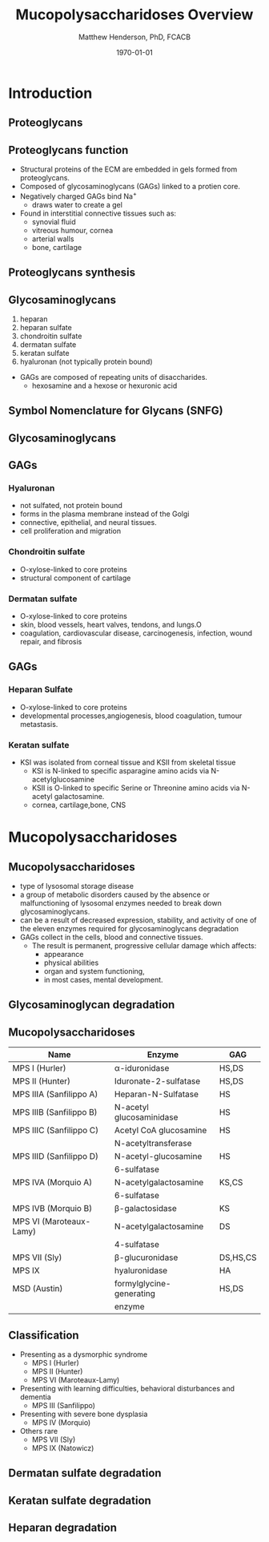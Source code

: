 #+TITLE: Mucopolysaccharidoses Overview
#+AUTHOR: Matthew Henderson, PhD, FCACB
#+DATE: \today

* Introduction
** Proteoglycans 

#+CAPTION[Proteoglycans]: Proteoglycans
#+NAME: fig:pg
#+ATTR_LaTeX: :width 0.8\textwidth
[[file:./mps/figures/ch17f01.jpg]]

** Proteoglycans function

- Structural proteins of the ECM are embedded in gels formed from
  proteoglycans.
- Composed of glycosaminoglycans (GAGs) linked to a protien core.
- Negatively charged GAGs bind Na^{+}
  - draws water to create a gel 
- Found in interstitial connective tissues such as: 
  - synovial fluid
  - vitreous humour, cornea
  - arterial walls
  - bone, cartilage

** Proteoglycans synthesis

#+CAPTION[Proteoglycan Synthesis]: Proteoglycan Synthesis
#+NAME: fig:synth
#+ATTR_LaTeX: :width 0.8\textwidth
[[file:./mps/figures/ch3f1.jpg]]


** Glycosaminoglycans

1. heparan
2. heparan sulfate
3. chondroitin sulfate
4. dermatan sulfate
5. keratan sulfate
6. hyaluronan (not typically protein bound)


- GAGs are composed of repeating units of disaccharides.
  - hexosamine and a hexose or hexuronic acid

** Symbol Nomenclature for Glycans (SNFG)

#+CAPTION[Glycan Nomenclature]: Glycan Nomenclature
#+NAME: fig:snfg
#+ATTR_LaTeX: :width 0.8\textwidth
[[file:./mps/figures/snfg.png]]


** Glycosaminoglycans

#+CAPTION[Glycosaminoglycans]: Glycosaminoglycans
#+NAME: fig:gags
#+ATTR_LaTeX: :width 0.8\textwidth
[[file:./mps/figures/ch17f02.jpg]]

** GAGs

*** Hyaluronan 
- not sulfated, not protein bound
- forms in the plasma membrane instead of the Golgi
- connective, epithelial, and neural tissues.
- cell proliferation and migration

*** Chondroitin sulfate
- O-xylose-linked to core proteins
- structural component of cartilage 

*** Dermatan sulfate
- O-xylose-linked to core proteins
- skin, blood vessels, heart valves, tendons, and lungs.O
- coagulation, cardiovascular disease, carcinogenesis, infection, wound repair, and fibrosis

** GAGs

*** Heparan Sulfate
- O-xylose-linked to core proteins
- developmental processes,angiogenesis, blood coagulation, tumour metastasis.

*** Keratan sulfate
- KSI was isolated from corneal tissue and KSII from skeletal tissue
  - KSI is N-linked to specific asparagine amino acids via
    N-acetylglucosamine
  - KSII is O-linked to specific Serine or Threonine amino acids via
    N-acetyl galactosamine.
  - cornea, cartilage,bone, CNS


* Mucopolysaccharidoses

** Mucopolysaccharidoses  
- type of lysosomal storage disease
- a group of metabolic disorders caused by the absence or
  malfunctioning of lysosomal enzymes needed to break down
  glycosaminoglycans.
- can be a result of decreased expression, stability, and activity of
  one of the eleven enzymes required for glycosaminoglycans
  degradation
- GAGs collect in the cells, blood and connective tissues.
  - The result is permanent, progressive cellular damage which affects:
    - appearance
    - physical abilities
    - organ and system functioning,
    - in most cases, mental development. 

** Glycosaminoglycan degradation

#+CAPTION[Glycosaminoglycan Degradation]: Glycosaminoglycan Degradation
#+NAME: fig:degradation
#+ATTR_LaTeX: :width 0.8\textwidth
[[file:./mps/figures/ch16f9.jpg]]


** Mucopolysaccharidoses  

\small
| Name                    | Enzyme                   | GAG      |
|-------------------------+--------------------------+----------|
| MPS I (Hurler)          | \alpha-iduronidase       | HS,DS    |
| MPS II (Hunter)         | Iduronate-2-sulfatase    | HS,DS    |
|-------------------------+--------------------------+----------|
| MPS IIIA (Sanfilippo A) | Heparan-N-Sulfatase      | HS       |
| MPS IIIB (Sanfilippo B) | N-acetyl glucosaminidase | HS       |
| MPS IIIC (Sanfilippo C) | Acetyl CoA glucosamine   | HS       |
|                         | N-acetyltransferase      |          |
| MPS IIID (Sanfilippo D) | N-acetyl-glucosamine     | HS       |
|                         | 6-sulfatase              |          |
|-------------------------+--------------------------+----------|
| MPS IVA (Morquio A)     | N-acetylgalactosamine    | KS,CS    |
|                         | 6-sulfatase              |          |
| MPS IVB (Morquio B)     | \beta-galactosidase      | KS       |
|-------------------------+--------------------------+----------|
| MPS VI (Maroteaux-Lamy) | N-acetylgalactosamine    | DS       |
|                         | 4-sulfatase              |          |
| MPS VII (Sly)           | \beta-glucuronidase      | DS,HS,CS |
| MPS IX                  | hyaluronidase            | HA       |
| MSD (Austin)            | formylglycine-generating | HS,DS    |
|                         | enzyme                   |          |

  

** Classification
- Presenting as a dysmorphic syndrome
  - MPS I (Hurler)
  - MPS II (Hunter)
  - MPS VI (Maroteaux-Lamy)
- Presenting with learning difficulties, behavioral disturbances and dementia
  - MPS III (Sanfilippo)
- Presenting with severe bone dysplasia
  - MPS IV (Morquio)
- Others rare
  - MPS VII (Sly)
  - MPS IX (Natowicz)



** Dermatan sulfate degradation
#+CAPTION[DS Degradation]: DS Degradation
#+NAME: fig:dse
#+ATTR_LaTeX: :width 0.6\textwidth
[[file:./mps/figures/ds_degradation_disorders.png]]


** Keratan sulfate degradation

#+CAPTION[KS Degradation]: Degradation
#+NAME: fig:kse
#+ATTR_LaTeX: :width 0.6\textwidth
[[file:./mps/figures/ks_degradation_disorders.png]]


** Heparan degradation

#+CAPTION[HS Degradation]: Heparan Degradation
#+NAME: fig:hse
#+ATTR_LaTeX: :width 0.5\textwidth
[[file:./mps/figures/hs_degradation_disorders.png]]


